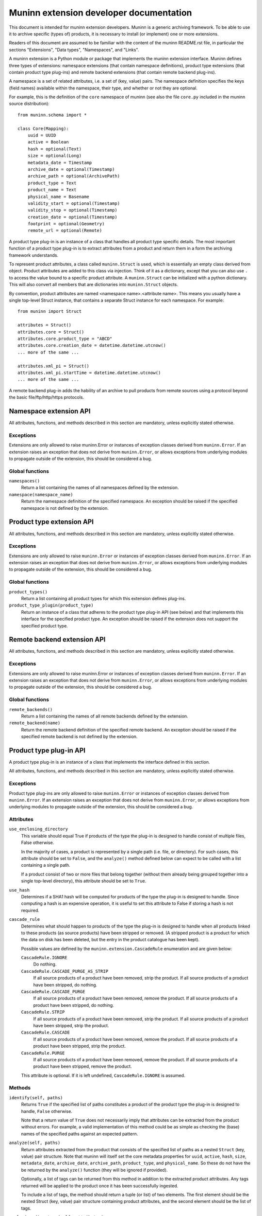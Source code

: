 Muninn extension developer documentation
========================================

This document is intended for muninn extension developers. Muninn is a generic
archiving framework. To be able to use it to archive specific (types of)
products, it is necessary to install (or implement) one or more extensions.

Readers of this document are assumed to be familiar with the content of the
muninn README.rst file, in particular the sections "Extensions", "Data types",
"Namespaces", and "Links".

A muninn extension is a Python module or package that implements the muninn
extension interface. Muninn defines three types of extensions: namespace
extensions (that contain namespace definitions), product type extensions
(that contain product type plug-ins) and remote backend extensions (that
contain remote backend plug-ins).

A namespace is a set of related attributes, i.e. a set of (key, value) pairs.
The namespace definition specifies the keys (field names) available within the
namespace, their type, and whether or not they are optional.

For example, this is the definition of the ``core`` namespace of muninn (see
also the file ``core.py`` included in the muninn source distribution): ::

  from muninn.schema import *

  class Core(Mapping):
      uuid = UUID
      active = Boolean
      hash = optional(Text)
      size = optional(Long)
      metadata_date = Timestamp
      archive_date = optional(Timestamp)
      archive_path = optional(ArchivePath)
      product_type = Text
      product_name = Text
      physical_name = Basename
      validity_start = optional(Timestamp)
      validity_stop = optional(Timestamp)
      creation_date = optional(Timestamp)
      footprint = optional(Geometry)
      remote_url = optional(Remote)

A product type plug-in is an instance of a class that handles all product type
specific details. The most important function of a product type plug-in is to
extract attributes from a product and return them in a form the archiving
framework understands.

To represent product attributes, a class called ``muninn.Struct`` is used,
which is essentially an empty class derived from object. Product attributes are
added to this class via injection. Think of it as a dictionary, except that you
can also use ``.`` to access the value bound to a specific product attribute.
A ``muninn.Struct`` can be initialized with a python dictionary. This will also
convert all members that are dictionaries into ``muninn.Struct`` objects.

By convention, product attributes are named <namespace name>.<attribute name>.
This means you usually have a single top-level Struct instance, that contains a
separate Struct instance for each namespace. For example: ::

  from muninn import Struct

  attributes = Struct()
  attributes.core = Struct()
  attributes.core.product_type = "ABCD"
  attributes.core.creation_date = datetime.datetime.utcnow()
  ... more of the same ...

  attributes.xml_pi = Struct()
  attributes.xml_pi.startTime = datetime.datetime.utcnow()
  ... more of the same ...

A remote backend plug-in adds the hability of an archive to pull products
from remote sources using a protocol beyond the basic file/ftp/http/https
protocols.


Namespace extension API
~~~~~~~~~~~~~~~~~~~~~~~
All attributes, functions, and methods described in this section are mandatory,
unless explicitly stated otherwise.

Exceptions
----------
Extensions are only allowed to raise muninn.Error or instances of exception
classes derived from ``muninn.Error``. If an extension raises an exception that
does not derive from ``muninn.Error``, or allows exceptions from underlying
modules to propagate outside of the extension, this should be considered a bug.

Global functions
----------------
``namespaces()``
    Return a list containing the names of all namespaces defined by the
    extension.

``namespace(namespace_name)``
    Return the namespace definition of the specified namespace. An exception
    should be raised if the specified namespace is not defined by the
    extension.


Product type extension API
~~~~~~~~~~~~~~~~~~~~~~~~~~
All attributes, functions, and methods described in this section are mandatory,
unless explicitly stated otherwise.

Exceptions
----------
Extensions are only allowed to raise ``muninn.Error`` or instances of exception
classes derived from ``muninn.Error``. If an extension raises an exception that
does not derive from ``muninn.Error``, or allows exceptions from underlying
modules to propagate outside of the extension, this should be considered a bug.

Global functions
----------------
``product_types()``
    Return a list containing all product types for which this extension defines
    plug-ins.

``product_type_plugin(product_type)``
    Return an instance of a class that adheres to the product type plug-in API
    (see below) and that implements this interface for the specified product
    type. An exception should be raised if the extension does not support the
    specified product type.


Remote backend extension API
~~~~~~~~~~~~~~~~~~~~~~~~~~~~
All attributes, functions, and methods described in this section are mandatory,
unless explicitly stated otherwise.

Exceptions
----------
Extensions are only allowed to raise muninn.Error or instances of exception
classes derived from ``muninn.Error``. If an extension raises an exception that
does not derive from ``muninn.Error``, or allows exceptions from underlying
modules to propagate outside of the extension, this should be considered a bug.

Global functions
----------------
``remote_backends()``
    Return a list containing the names of all remote backends defined by the
    extension.

``remote_backend(name)``
    Return the remote backend definition of the specified remote backend. An 
    exception should be raised if the specified remote backend is not defined
    by the extension.


Product type plug-in API
~~~~~~~~~~~~~~~~~~~~~~~~
A product type plug-in is an instance of a class that implements the interface
defined in this section.

All attributes, functions, and methods described in this section are mandatory,
unless explicitly stated otherwise.

Exceptions
----------
Product type plug-ins are only allowed to raise ``muninn.Error`` or instances
of exception classes derived from ``muninn.Error``. If an extension raises an
exception that does not derive from ``muninn.Error``, or allows exceptions from
underlying modules to propagate outside of the extension, this should be
considered a bug.

Attributes
----------
``use_enclosing_directory``
    This variable should equal True if products of the type the plug-in is
    designed to handle consist of multiple files, False otherwise.

    In the majority of cases, a product is represented by a single path (i.e.
    file, or directory). For such cases, this attribute should be set to
    ``False``, and the ``analyze()`` method defined below can expect to be
    called with a list containing a single path.

    If a product consist of two or more files that belong together (without
    them already being grouped together into a single top-level directory),
    this attribute should be set to ``True``.

``use_hash``
    Determines if a SHA1 hash will be computed for products of the type the
    plug-in is designed to handle. Since computing a hash is an expensive
    operation, it is useful to set this attribute to False if storing a hash
    is not required.

``cascade_rule``
    Determines what should happen to products of the type the plug-in is
    designed to handle when all products linked to these products (as source
    products) have been stripped or removed. (A stripped product is a product
    for which the data on disk has been deleted, but the entry in the product
    catalogue has been kept).

    Possible values are defined by the ``muninn.extension.CascadeRule``
    enumeration and are given below:

    ``CascadeRule.IGNORE``
        Do nothing.

    ``CascadeRule.CASCADE_PURGE_AS_STRIP``
        If all source products of a product have been removed, strip the
        product. If all source products of a product have been stripped, do
        nothing.

    ``CascadeRule.CASCADE_PURGE``
        If all source products of a product have been removed, remove the
        product. If all source products of a product have been stripped, do
        nothing.

    ``CascadeRule.STRIP``
        If all source products of a product have been removed, strip the
        product. If all source products of a product have been stripped, strip
        the product.

    ``CascadeRule.CASCADE``
        If all source products of a product have been removed, remove the
        product. If all source products of a product have been stripped, strip
        the product.

    ``CascadeRule.PURGE``
        If all source products of a product have been removed, remove the
        product. If all source products of a product have been stripped, remove
        the product.

    This attribute is optional. If it is left undefined, ``CascadeRule.IGNORE``
    is assumed.

Methods
-------
``identify(self, paths)``
    Returns ``True`` if the specified list of paths constitutes a product of
    the product type the plug-in is designed to handle, ``False`` otherwise.

    Note that a return value of ``True`` does not necessarily imply that
    attributes can be extracted from the product without errors. For example,
    a valid implementation of this method could be as simple as checking the
    (base) names of the specified paths against an expected pattern.

``analyze(self, paths)``
    Return attributes extracted from the product that consists of the specified
    list of paths as a nested ``Struct`` (key, value) pair structure.
    Note that muninn will itself set the core metadata properties for ``uuid``,
    ``active``, ``hash``, ``size``, ``metadata_date``, ``archive_date``,
    ``archive_path``, ``product_type``, and ``physical_name``. So these do not
    have the be returned by the ``analyze()`` function (they will be ignored if
    provided).

    Optionally, a list of tags can be returned from this method in addition to
    the extracted product attributes. Any tags returned will be applied to the
    product once it has been successfully ingested.

    To include a list of tags, the method should return a tuple (or list) of
    two elements. The first element should be the nested Struct (key, value)
    pair structure containing product attributes, and the second element should
    be the list of tags.

``enclosing_directory(self, attributes)``
    Return the name to be used for the enclosing directory.

    Within the archive, any product is represented by a single path. For
    products that consist of multiple paths, this is achieved by transparently
    wrapping everything in an enclosing directory inside the archive.

    A commonly used implementation of this method is to return the product
    name, i.e. ``attributes.core.product_name``.

    This method is optional if ``use_enclosing_directory`` is ``False``.

``archive_path(self, attributes)``
    Return the path, relative to the root of the archive, where the product, of
    the product type this plug-in is designed to handle, should be stored,
    based on the product attributes passed in as a nested ``Struct``
    (key, value) pair structure.

    That is, this method uses the product attributes passed in to generate a
    relative path inside the archive where the product will be stored.

    A commonly used implementation is to return <product type>/<year>/<month>/
    <day>/<uuid>/<logical product name>, where the date corresponds to the
    validity start of the product.

    In some cases, a different implementation is required. For example, when
    products cannot be said to cover a time range, as is the case for some
    auxiliary products.

``post_ingest_hook(self, archive, attributes)``
    This function is optional. If it exists, it will be called after a
    successful ingest of the product.

``post_pull_hook(self, archive, attributes)``
    This function is optional. If it exists, it will be called after a
    successful pull of the product.

``export_<format name>(self, archive, product, target_path)``
    Methods starting with ``export_`` can be used to implement product type
    specific export functionality. For example, a method ``export_tgz`` could
    be implemented that exports a product as a gzipped tarball. The return
    value is the absolute path of the exported product.

    These methods can use the archive instance passed in to, for example,
    locate associated products to be included in the exported product.

    The target path is a path to the directory in which the exported product
    should be stored. The export method is free to create additional
    directories under this path, for example to create a <year>/<month>/<day>
    structure.

    These methods are optional.


Remote backend plug-in API
~~~~~~~~~~~~~~~~~~~~~~~~~~
A Remote backend plug-in is an instance of a class that implements the
interface defined in this section.

All attributes, functions, and methods described in this section are mandatory,
unless explicitly stated otherwise.

Exceptions
----------
Remote backend plug-ins are only allowed to raise ``muninn.Error`` or instances
of exception classes derived from ``muninn.Error``. If an extension raises an
exception that does not derive from ``muninn.Error``, or allows exceptions from
underlying modules to propagate outside of the extension, this should be
considered a bug.

Methods
-------
``pull(self, archive, product)``
    Download the product specified. The existing product metadata should already
    specify the location of the file(s).
